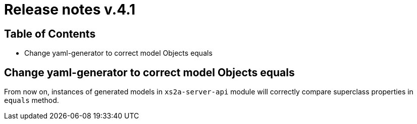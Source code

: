 = Release notes v.4.1

== Table of Contents

* Change yaml-generator to correct model Objects equals

== Change yaml-generator to correct model Objects equals

From now on, instances of generated models in `xs2a-server-api` module will correctly compare superclass properties in `equals` method.
